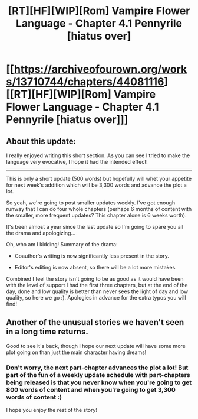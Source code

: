 #+TITLE: [RT][HF][WIP][Rom] Vampire Flower Language - Chapter 4.1 Pennyrile [hiatus over]

* [[https://archiveofourown.org/works/13710744/chapters/44081116][[RT][HF][WIP][Rom] Vampire Flower Language - Chapter 4.1 Pennyrile [hiatus over]]]
:PROPERTIES:
:Author: AngelaCastir
:Score: 18
:DateUnix: 1557467074.0
:DateShort: 2019-May-10
:END:

** About this update:

I really enjoyed writing this short section. As you can see I tried to make the language very evocative, I hope it had the intended effect!

--------------

This is only a short update (500 words) but hopefully will whet your appetite for next week's addition which will be 3,300 words and advance the plot a lot.

So yeah, we're going to post smaller updates weekly. I've got enough runway that I can do four whole chapters (perhaps 6 months of content with the smaller, more frequent updates? This chapter alone is 6 weeks worth).

It's been almost a year since the last update so I'm going to spare you all the drama and apologizing...

Oh, who am I kidding! Summary of the drama:

- Coauthor's writing is now significantly less present in the story.

- Editor's editing is now absent, so there will be a lot more mistakes.

Combined I feel the story isn't going to be as good as it would have been with the level of support I had the first three chapters, but at the end of the day, done and low quality is better than never sees the light of day and low quality, so here we go :). Apologies in advance for the extra typos you will find!
:PROPERTIES:
:Author: AngelaCastir
:Score: 3
:DateUnix: 1557467416.0
:DateShort: 2019-May-10
:END:


** Another of the unusual stories we haven't seen in a long time returns.

Good to see it's back, though I hope our next update will have some more plot going on than just the main character having dreams!
:PROPERTIES:
:Author: RynnisOne
:Score: 2
:DateUnix: 1557597946.0
:DateShort: 2019-May-11
:END:

*** Don't worry, the next part-chapter advances the plot a lot! But part of the fun of a weekly update schedule with part-chapters being released is that you never know when you're going to get 800 words of content and when you're going to get 3,300 words of content :)

I hope you enjoy the rest of the story!
:PROPERTIES:
:Author: AngelaCastir
:Score: 2
:DateUnix: 1557619090.0
:DateShort: 2019-May-12
:END:
